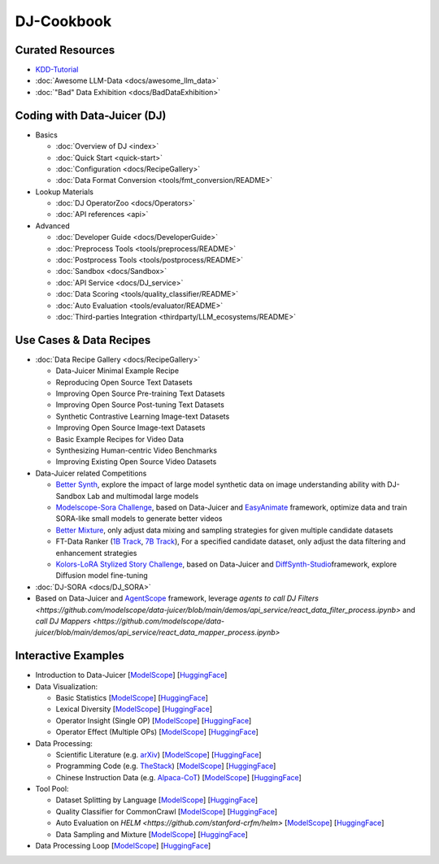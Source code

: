
DJ-Cookbook
===========

Curated Resources
-----------------

* `KDD-Tutorial <https://modelscope.github.io/data-juicer/_static/tutorial_kdd24.html>`_
* :doc:`Awesome LLM-Data <docs/awesome_llm_data>`
* :doc:`"Bad" Data Exhibition <docs/BadDataExhibition>`

Coding with Data-Juicer (DJ)
----------------------------

* Basics

  * :doc:`Overview of DJ <index>`
  * :doc:`Quick Start <quick-start>`
  * :doc:`Configuration <docs/RecipeGallery>`
  * :doc:`Data Format Conversion <tools/fmt_conversion/README>`

* Lookup Materials

  * :doc:`DJ OperatorZoo <docs/Operators>`
  * :doc:`API references <api>`

* Advanced

  * :doc:`Developer Guide <docs/DeveloperGuide>`
  * :doc:`Preprocess Tools <tools/preprocess/README>`
  * :doc:`Postprocess Tools <tools/postprocess/README>`
  * :doc:`Sandbox <docs/Sandbox>`
  * :doc:`API Service <docs/DJ_service>`
  * :doc:`Data Scoring <tools/quality_classifier/README>`
  * :doc:`Auto Evaluation <tools/evaluator/README>`
  * :doc:`Third-parties Integration <thirdparty/LLM_ecosystems/README>`

Use Cases & Data Recipes
------------------------

* :doc:`Data Recipe Gallery <docs/RecipeGallery>`

  * Data-Juicer Minimal Example Recipe
  * Reproducing Open Source Text Datasets
  * Improving Open Source Pre-training Text Datasets
  * Improving Open Source Post-tuning Text Datasets
  * Synthetic Contrastive Learning Image-text Datasets
  * Improving Open Source Image-text Datasets
  * Basic Example Recipes for Video Data
  * Synthesizing Human-centric Video Benchmarks
  * Improving Existing Open Source Video Datasets

* Data-Juicer related Competitions

  * `Better Synth <https://tianchi.aliyun.com/competition/entrance/532251>`_\ , explore the impact of large model synthetic data on image understanding ability with DJ-Sandbox Lab and multimodal large models
  * `Modelscope-Sora Challenge <https://tianchi.aliyun.com/competition/entrance/532219>`_\ , based on Data-Juicer and `EasyAnimate <https://github.com/aigc-apps/EasyAnimate>`_ framework,  optimize data and train SORA-like small models to generate better videos
  * `Better Mixture <https://tianchi.aliyun.com/competition/entrance/532174>`_\ , only adjust data mixing and sampling strategies for given multiple candidate datasets
  * FT-Data Ranker (`1B Track <https://tianchi.aliyun.com/competition/entrance/532157>`_\ , `7B Track <https://tianchi.aliyun.com/competition/entrance/532158>`_\ ), For a specified candidate dataset, only adjust the data filtering and enhancement strategies
  * `Kolors-LoRA Stylized Story Challenge <https://tianchi.aliyun.com/competition/entrance/532254>`_\ , based on Data-Juicer and `DiffSynth-Studio <https://github.com/modelscope/DiffSynth-Studio>`_\ framework, explore Diffusion model fine-tuning

* :doc:`DJ-SORA <docs/DJ_SORA>`
* Based on Data-Juicer and `AgentScope <https://github.com/modelscope/agentscope>`_ framework, leverage `agents to call DJ Filters <https://github.com/modelscope/data-juicer/blob/main/demos/api_service/react_data_filter_process.ipynb>` and `call DJ Mappers <https://github.com/modelscope/data-juicer/blob/main/demos/api_service/react_data_mapper_process.ipynb>`

Interactive Examples
--------------------

* Introduction to Data-Juicer [\ `ModelScope <https://modelscope.cn/studios/Data-Juicer/overview_scan/summary>`_\ ] [\ `HuggingFace <https://huggingface.co/spaces/datajuicer/overview_scan>`_\ ]
* Data Visualization:

  * Basic Statistics [\ `ModelScope <https://modelscope.cn/studios/Data-Juicer/data_visulization_statistics/summary>`_\ ] [\ `HuggingFace <https://huggingface.co/spaces/datajuicer/data_visualization_statistics>`_\ ]
  * Lexical Diversity [\ `ModelScope <https://modelscope.cn/studios/Data-Juicer/data_visulization_diversity/summary>`_\ ] [\ `HuggingFace <https://huggingface.co/spaces/datajuicer/data_visualization_diversity>`_\ ]
  * Operator Insight (Single OP) [\ `ModelScope <https://modelscope.cn/studios/Data-Juicer/data_visualization_op_insight/summary>`_\ ] [\ `HuggingFace <https://huggingface.co/spaces/datajuicer/data_visualization_op_insight>`_\ ]
  * Operator Effect (Multiple OPs) [\ `ModelScope <https://modelscope.cn/studios/Data-Juicer/data_visulization_op_effect/summary>`_\ ] [\ `HuggingFace <https://huggingface.co/spaces/datajuicer/data_visualization_op_effect>`_\ ]

* Data Processing:

  * Scientific Literature (e.g. `arXiv <https://info.arxiv.org/help/bulk_data_s3.html>`_\ ) [\ `ModelScope <https://modelscope.cn/studios/Data-Juicer/process_sci_data/summary>`_\ ] [\ `HuggingFace <https://huggingface.co/spaces/datajuicer/process_sci_data>`_\ ]
  * Programming Code (e.g. `TheStack <https://huggingface.co/datasets/bigcode/the-stack>`_\ ) [\ `ModelScope <https://modelscope.cn/studios/Data-Juicer/process_code_data/summary>`_\ ] [\ `HuggingFace <https://huggingface.co/spaces/datajuicer/process_code_data>`_\ ]
  * Chinese Instruction Data (e.g. `Alpaca-CoT <https://huggingface.co/datasets/QingyiSi/Alpaca-CoT>`_\ ) [\ `ModelScope <https://modelscope.cn/studios/Data-Juicer/process_sft_zh_data/summary>`_\ ] [\ `HuggingFace <https://huggingface.co/spaces/datajuicer/process_cft_zh_data>`_\ ]

* Tool Pool:

  * Dataset Splitting by Language [\ `ModelScope <https://modelscope.cn/studios/Data-Juicer/tool_dataset_splitting_by_language/summary>`_\ ] [\ `HuggingFace <https://huggingface.co/spaces/datajuicer/tool_dataset_splitting_by_language>`_\ ]
  * Quality Classifier for CommonCrawl [\ `ModelScope <https://modelscope.cn/studios/Data-Juicer/tool_quality_classifier/summary>`_\ ] [\ `HuggingFace <https://huggingface.co/spaces/datajuicer/tool_quality_classifier>`_\ ]
  * Auto Evaluation on `HELM <https://github.com/stanford-crfm/helm>` [\ `ModelScope <https://modelscope.cn/studios/Data-Juicer/auto_evaluation_helm/summary>`_\ ] [\ `HuggingFace <https://huggingface.co/spaces/datajuicer/auto_evaluation_helm>`_\ ]
  * Data Sampling and Mixture [\ `ModelScope <https://modelscope.cn/studios/Data-Juicer/data_mixture/summary>`_\ ] [\ `HuggingFace <https://huggingface.co/spaces/datajuicer/data_mixture>`_\ ]

* Data Processing Loop [\ `ModelScope <https://modelscope.cn/studios/Data-Juicer/data_process_loop/summary>`_\ ] [\ `HuggingFace <https://huggingface.co/spaces/datajuicer/data_process_loop>`_\ ]
